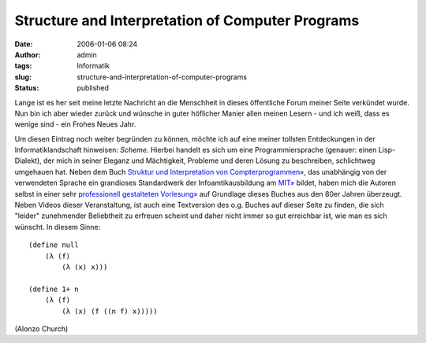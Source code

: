 Structure and Interpretation of Computer Programs
#################################################
:date: 2006-01-06 08:24
:author: admin
:tags: Informatik
:slug: structure-and-interpretation-of-computer-programs
:status: published

Lange ist es her seit meine letzte Nachricht an die Menschheit in
dieses öffentliche Forum meiner Seite verkündet wurde. Nun bin ich
aber wieder zurück und wünsche in guter höflicher Manier allen meinen
Lesern - und ich weiß, dass es wenige sind - ein Frohes Neues Jahr.

|image0|

Um diesen Eintrag noch weiter begründen zu können, möchte ich auf eine
meiner tollsten Entdeckungen in der Informatiklandschaft hinweisen:
*Scheme*. Hierbei handelt es sich um eine Programmiersprache (genauer:
einen Lisp-Dialekt), der mich in seiner Eleganz und Mächtigkeit,
Probleme und deren Lösung zu beschreiben, schlichtweg umgehauen hat.
Neben dem Buch `Struktur und Interpretation von
Compterprogrammen» <http://www.amazon.de/exec/obidos/ASIN/3540520430/303-9962625-7020245>`__,
das unabhängig von der verwendeten Sprache ein grandioses Standardwerk
der Infoamtikausbildung am `MIT» <http://mit.edu/>`__ bildet, haben
mich die Autoren selbst in einer sehr `professionell gestalteten
Vorlesung» <http://swiss.csail.mit.edu/classes/6.001/abelson-sussman-lectures/>`__
auf Grundlage dieses Buches aus den 80er Jahren überzeugt. Neben
Videos dieser Veranstaltung, ist auch eine Textversion des o.g. Buches
auf dieser Seite zu finden, die sich "leider" zunehmender Beliebtheit
zu erfreuen scheint und daher nicht immer so gut erreichbar ist, wie
man es sich wünscht.
In diesem Sinne:

|image1|

::

  (define null
      (λ (f)
          (λ (x) x)))

  (define 1+ n
      (λ (f)
          (λ (x) (f ((n f) x)))))

(Alonzo Church)


.. |image0| image:: http://photos1.blogger.com/blogger/4366/184/400/wizard.jpg
.. |image1| image:: http://photos1.blogger.com/blogger/4366/184/400/Church%5B1%5D.jpg
   :target: http://www-groups.dcs.st-and.ac.uk/~history/Mathematicians/Church.html
